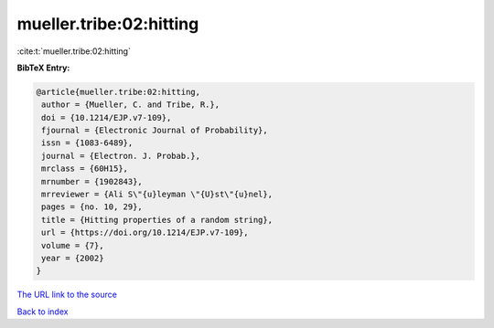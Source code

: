 mueller.tribe:02:hitting
========================

:cite:t:`mueller.tribe:02:hitting`

**BibTeX Entry:**

.. code-block:: bibtex

   @article{mueller.tribe:02:hitting,
    author = {Mueller, C. and Tribe, R.},
    doi = {10.1214/EJP.v7-109},
    fjournal = {Electronic Journal of Probability},
    issn = {1083-6489},
    journal = {Electron. J. Probab.},
    mrclass = {60H15},
    mrnumber = {1902843},
    mrreviewer = {Ali S\"{u}leyman \"{U}st\"{u}nel},
    pages = {no. 10, 29},
    title = {Hitting properties of a random string},
    url = {https://doi.org/10.1214/EJP.v7-109},
    volume = {7},
    year = {2002}
   }

`The URL link to the source <ttps://doi.org/10.1214/EJP.v7-109}>`__


`Back to index <../By-Cite-Keys.html>`__
